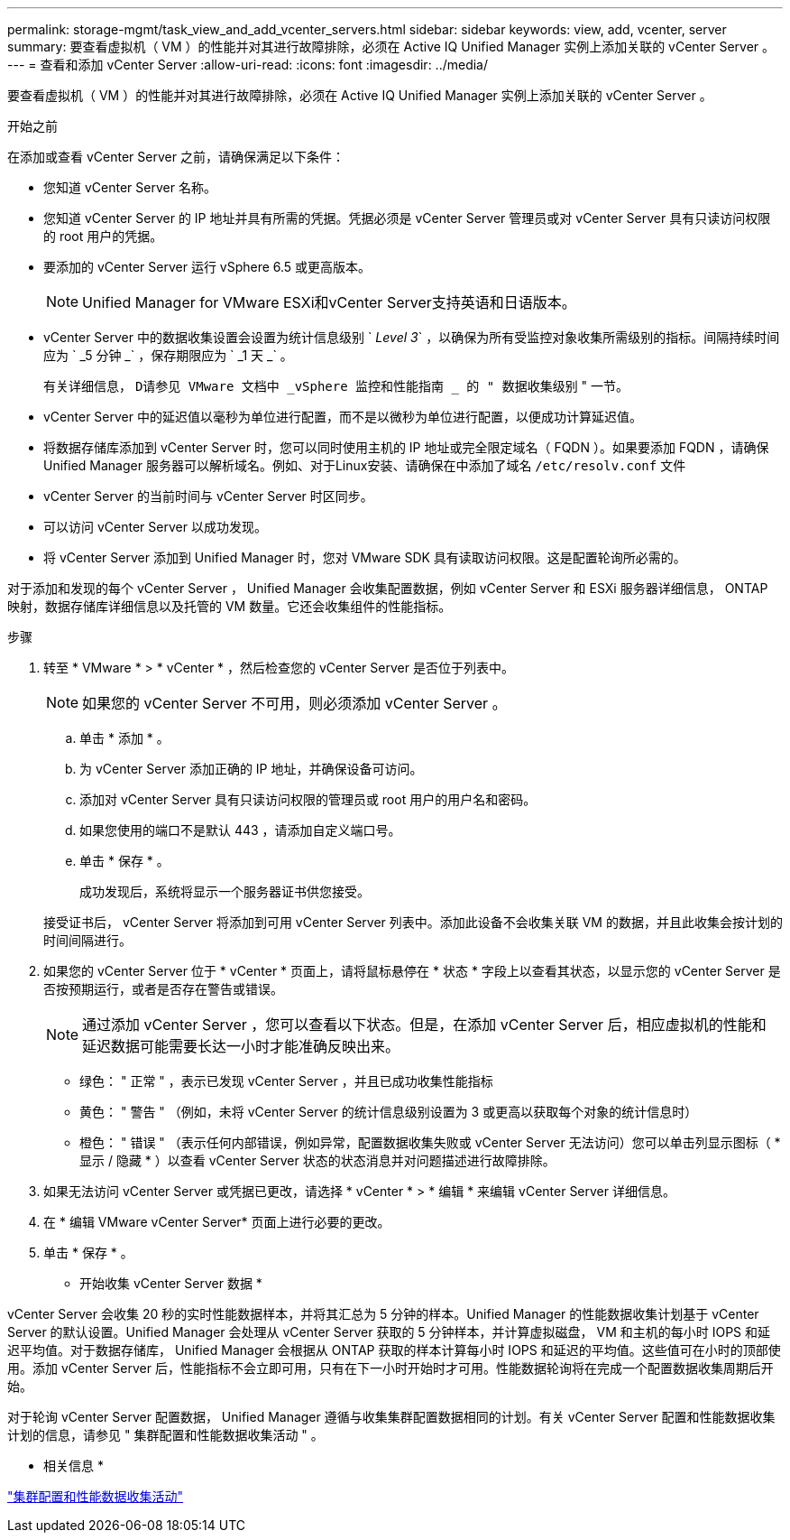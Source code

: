 ---
permalink: storage-mgmt/task_view_and_add_vcenter_servers.html 
sidebar: sidebar 
keywords: view, add, vcenter, server 
summary: 要查看虚拟机（ VM ）的性能并对其进行故障排除，必须在 Active IQ Unified Manager 实例上添加关联的 vCenter Server 。 
---
= 查看和添加 vCenter Server
:allow-uri-read: 
:icons: font
:imagesdir: ../media/


[role="lead"]
要查看虚拟机（ VM ）的性能并对其进行故障排除，必须在 Active IQ Unified Manager 实例上添加关联的 vCenter Server 。

.开始之前
在添加或查看 vCenter Server 之前，请确保满足以下条件：

* 您知道 vCenter Server 名称。
* 您知道 vCenter Server 的 IP 地址并具有所需的凭据。凭据必须是 vCenter Server 管理员或对 vCenter Server 具有只读访问权限的 root 用户的凭据。
* 要添加的 vCenter Server 运行 vSphere 6.5 或更高版本。
+

NOTE: Unified Manager for VMware ESXi和vCenter Server支持英语和日语版本。

* vCenter Server 中的数据收集设置会设置为统计信息级别 ` _Level 3_` ，以确保为所有受监控对象收集所需级别的指标。间隔持续时间应为 ` _5 分钟 _` ，保存期限应为 ` _1 天 _` 。
+
有关详细信息， `D请参见 VMware 文档中 _vSphere 监控和性能指南 _ 的 " 数据收集级别` " 一节。

* vCenter Server 中的延迟值以毫秒为单位进行配置，而不是以微秒为单位进行配置，以便成功计算延迟值。
* 将数据存储库添加到 vCenter Server 时，您可以同时使用主机的 IP 地址或完全限定域名（ FQDN ）。如果要添加 FQDN ，请确保 Unified Manager 服务器可以解析域名。例如、对于Linux安装、请确保在中添加了域名 `/etc/resolv.conf` 文件
* vCenter Server 的当前时间与 vCenter Server 时区同步。
* 可以访问 vCenter Server 以成功发现。
* 将 vCenter Server 添加到 Unified Manager 时，您对 VMware SDK 具有读取访问权限。这是配置轮询所必需的。


对于添加和发现的每个 vCenter Server ， Unified Manager 会收集配置数据，例如 vCenter Server 和 ESXi 服务器详细信息， ONTAP 映射，数据存储库详细信息以及托管的 VM 数量。它还会收集组件的性能指标。

.步骤
. 转至 * VMware * > * vCenter * ，然后检查您的 vCenter Server 是否位于列表中。
+
[NOTE]
====
如果您的 vCenter Server 不可用，则必须添加 vCenter Server 。

====
+
.. 单击 * 添加 * 。
.. 为 vCenter Server 添加正确的 IP 地址，并确保设备可访问。
.. 添加对 vCenter Server 具有只读访问权限的管理员或 root 用户的用户名和密码。
.. 如果您使用的端口不是默认 443 ，请添加自定义端口号。
.. 单击 * 保存 * 。
+
成功发现后，系统将显示一个服务器证书供您接受。

+
接受证书后， vCenter Server 将添加到可用 vCenter Server 列表中。添加此设备不会收集关联 VM 的数据，并且此收集会按计划的时间间隔进行。



. 如果您的 vCenter Server 位于 * vCenter * 页面上，请将鼠标悬停在 * 状态 * 字段上以查看其状态，以显示您的 vCenter Server 是否按预期运行，或者是否存在警告或错误。
+
[NOTE]
====
通过添加 vCenter Server ，您可以查看以下状态。但是，在添加 vCenter Server 后，相应虚拟机的性能和延迟数据可能需要长达一小时才能准确反映出来。

====
+
** 绿色： " 正常 " ，表示已发现 vCenter Server ，并且已成功收集性能指标
** 黄色： " 警告 " （例如，未将 vCenter Server 的统计信息级别设置为 3 或更高以获取每个对象的统计信息时）
** 橙色： " 错误 " （表示任何内部错误，例如异常，配置数据收集失败或 vCenter Server 无法访问）您可以单击列显示图标（ * 显示 / 隐藏 * ）以查看 vCenter Server 状态的状态消息并对问题描述进行故障排除。


. 如果无法访问 vCenter Server 或凭据已更改，请选择 * vCenter * > * 编辑 * 来编辑 vCenter Server 详细信息。
. 在 * 编辑 VMware vCenter Server* 页面上进行必要的更改。
. 单击 * 保存 * 。


* 开始收集 vCenter Server 数据 *

vCenter Server 会收集 20 秒的实时性能数据样本，并将其汇总为 5 分钟的样本。Unified Manager 的性能数据收集计划基于 vCenter Server 的默认设置。Unified Manager 会处理从 vCenter Server 获取的 5 分钟样本，并计算虚拟磁盘， VM 和主机的每小时 IOPS 和延迟平均值。对于数据存储库， Unified Manager 会根据从 ONTAP 获取的样本计算每小时 IOPS 和延迟的平均值。这些值可在小时的顶部使用。添加 vCenter Server 后，性能指标不会立即可用，只有在下一小时开始时才可用。性能数据轮询将在完成一个配置数据收集周期后开始。

对于轮询 vCenter Server 配置数据， Unified Manager 遵循与收集集群配置数据相同的计划。有关 vCenter Server 配置和性能数据收集计划的信息，请参见 " 集群配置和性能数据收集活动 " 。

* 相关信息 *

link:../performance-checker/concept_cluster_configuration_and_performance_data_collection_activity.html["集群配置和性能数据收集活动"]
